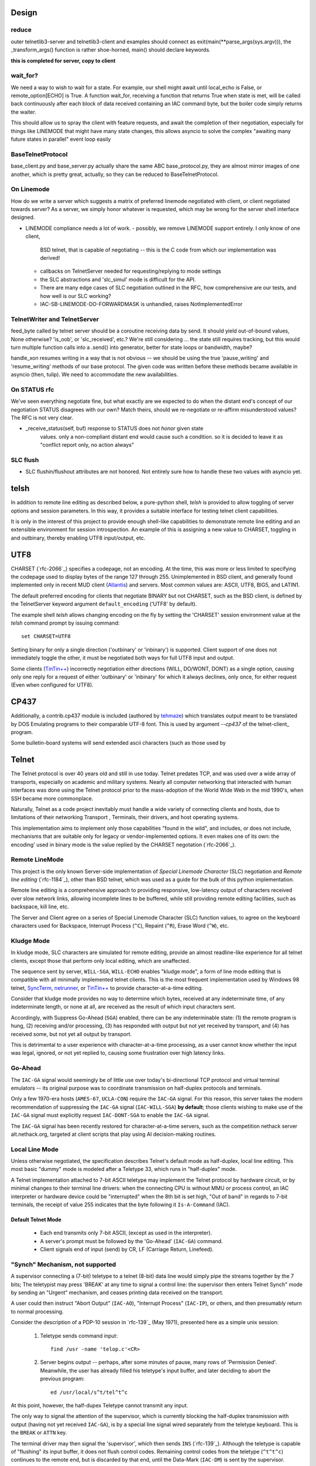 Design
======

reduce
------

outer telnetlib3-server and telnetlib3-client and examples should connect
as exit(main(\*\*parse_args(sys.argv))), the _transform_args() function is
rather shoe-horned, main() should declare keywords.

**this is completed for server, copy to client**


wait_for?
---------

We need a way to wish to wait for a state. For example, our shell might await
until local_echo is False, or remote_option[ECHO] is True. A function wait_for,
receiving a function that returns True when state is met, will be called back
continuously after each block of data received containing an IAC command byte,
but the boiler code simply returns the waiter.

This should allow us to spray the client with feature requests, and await the
completion of their negotiation, especially for things like LINEMODE that might
have many state changes, this allows asyncio to solve the complex "awaiting
many future states in parallel" event loop easily

BaseTelnetProtocol
------------------

base_client.py and base_server.py actually share the same ABC
base_protocol.py, they are almost mirror images of one another,
which is pretty great, actually, so they can be reduced to
BaseTelnetProtocol.


On Linemode
-----------

How do we write a server which suggests a matrix of preferred linemode
negotiated with client, or client negotiated towards server?  As a server, we
simply honor whatever is requested, which may be wrong for the server shell
interface designed.

- LINEMODE compliance needs a lot of work.
  - possibly, we remove LINEMODE support entirely. I only know of one client,
    BSD telnet, that is capable of negotiating -- this is the C code from which
    our implementation was derived!
  - callbacks on TelnetServer needed for requesting/replying to mode settings
  - the SLC abstractions and 'slc_simul' mode is difficult for the API.
  - There are many edge cases of SLC negotiation outlined in the RFC, how
    comprehensive are our tests, and how well is our SLC working?
  - IAC-SB-LINEMODE-DO-FORWARDMASK is unhandled, raises NotImplementedError

TelnetWriter and TelnetServer
-----------------------------

feed_byte called by telnet server should be a coroutine
receiving data by send. It should yield out-of-bound values, None otherwise?
'is_oob', or 'slc_received', etc.?  We're still considering ... the state still
requires tracking, but this would turn multiple function calls into a .send()
into generator, better for state loops or bandwidth, maybe?

handle_xon resumes writing in a way that is not obvious -- we should
be using the true 'pause_writing' and 'resume_writing' methods of our
base protocol.  The given code was written before these methods became
available in asyncio (then, tulip).  We need to accommodate the new
availabilities.

On STATUS rfc
-------------
We've seen everything negotiate fine, but what exactly are we expected to do
when the distant end's concept of our negotiation STATUS disagrees with our
own? Match theirs, should we re-negotiate or re-affirm misunderstood values?
The RFC is not very clear.

- _receive_status(self, buf) response to STATUS does not *honor* given state
   values. only a non-compliant distant end would cause such a condition. so
   it is decided to leave it as "conflict report only, no action always"

SLC flush
---------

- SLC flushin/flushout attributes are not honored.  Not entirely sure
  how to handle these two values with asyncio yet.



telsh
=====

In addition to remote line editing as described below, a pure-python shell,
*telsh* is provided to allow toggling of server options and session parameters.
In this way, it provides a suitable interface for testing telnet client
capabilities.

It is only in the interest of this project to provide enough shell-like
capabilities to demonstrate remote line editing and an extensible environment
for session introspection. An example of this is assigning a new value to
CHARSET, toggling in and outbinary, thereby enabling UTF8 input/output, etc.

UTF8
====

CHARSET (`rfc-2066`_) specifies a codepage, not an encoding. At the time, this
was more or less limited to specifying the codepage used to display bytes of the
range 127 through 255.  Unimplemented in BSD client, and generally found
implemented only in recent MUD client (Atlantis_) and servers. Most common
values are: ASCII, UTF8, BIG5, and LATIN1.

The default preferred encoding for clients that negotiate BINARY but not
CHARSET, such as the BSD client, is defined by the TelnetServer keyword
argument ``default_encoding`` ('UTF8' by default).

The example shell *telsh* allows changing encoding on the fly by setting the
'CHARSET' session environment value at the *telsh* command prompt by issuing
command::

    set CHARSET=UTF8

Setting binary for only a single direction ('outbinary' or 'inbinary') is
supported. Client support of one does not immediately toggle the other, it
must be negotiated both ways for full UTF8 input and output.

Some clients (`TinTin++`_) incorrectly negotiation either directions (WILL,
DO/WONT, DONT) as a single option, causing only one reply for a request of
either 'outbinary' or 'inbinary' for which it always declines, only once, for
either request (Even when configured for UTF8).

CP437
=====

Additionally, a contrib.cp437 module is included (authored by tehmaze_) which
translates output meant to be translated by DOS Emulating programs to their
comparable UTF-8 font. This is used by argument *--cp437* of the telnet-client_
program.

Some bulletin-board systems will send extended ascii characters (such as those
used by 

Telnet
======

The Telnet protocol is over 40 years old and still in use today. Telnet predates
TCP, and was used over a wide array of transports, especially on academic and
military systems. Nearly all computer networking that interacted with human
interfaces was done using the Telnet protocol prior to the mass-adoption of
the World Wide Web in the mid 1990's, when SSH became more commonplace.

Naturally, Telnet as a code project inevitably must handle a wide variety of
connecting clients and hosts, due to limitations of their networking Transport
, Terminals, their drivers, and host operating systems.

This implementation aims to implement only those capabilities "found in the
wild", and includes, or does not include, mechanisms that are suitable only
for legacy or vendor-implemented options. It even makes one of its own: the
encoding' used in binary mode is the value replied by the CHARSET negotation
(`rfc-2066`_).



Remote LineMode
---------------

This project is the only known Server-side implementation of *Special Linemode
Character* (SLC) negotiation and *Remote line editing* (`rfc-1184`_), other than
BSD telnet, which was used as a guide for the bulk of this python implementation.

Remote line editing is a comprehensive approach to providing responsive,
low-latency output of characters received over slow network links, allowing
incomplete lines to be buffered, while still providing remote editing
facilities, such as backspace, kill line, etc.

The Server and Client agree on a series of Special Linemode Character (SLC)
function values, to agree on the keyboard characters used for Backspace,
Interrupt Process (``^C``), Repaint (``^R``), Erase Word (``^W``), etc.

Kludge Mode
-----------

In kludge mode, SLC characters are simulated for remote editing, provide an
almost readline-like experience for all telnet clients, except those that
perform only local editing, which are unaffected.

The sequence sent by server, ``WILL-SGA``, ``WILL-ECHO`` enables "kludge
mode", a form of line mode editing that is compatible with all minimally
implemented telnet clients. This is the most frequent implementation used by
Windows 98 telnet, SyncTerm_, netrunner_, or `TinTin++`_ to provide
character-at-a-time editing.

Consider that kludge mode provides no way to determine which bytes, received at
any indeterminate time, of any indeterminate length, or none at all, are
received as the result of which input characters sent.

Accordingly, with Suppress Go-Ahead (``SGA``) enabled, there can be any
indeterminable state: (1) the remote program is hung, (2) receiving and/or
processing, (3) has responded with output but not yet received by transport,
and (4) has received some, but not yet all output by transport.

This is detrimental to a user experience with character-at-a-time processing,
as a user cannot know whether the input was legal, ignored, or not yet replied
to, causing some frustration over high latency links.

Go-Ahead
--------

The ``IAC-GA`` signal would seemingly be of little use over today's
bi-directional TCP protocol and virtual terminal emulators -- its original
purpose was to coordinate transmission on half-duplex protocols and terminals.

Only a few 1970-era hosts (``AMES-67``, ``UCLA-CON``) require the ``IAC-GA``
signal.  For this reason, this server takes the modern recommendation of
suppressing the ``IAC-GA`` signal (``IAC-WILL-SGA``) **by default**; those
clients wishing to make use of the ``IAC-GA`` signal must explicitly request
``IAC-DONT-SGA`` to enable the ``IAC-GA`` signal.

The ``IAC-GA`` signal has been recently restored for character-at-a-time servers,
such as the competition nethack server alt.nethack.org, targeted at client
scripts that play using AI decision-making routines.

Local Line Mode
---------------

Unless otherwise negotiated, the specification describes Telnet's default mode
as half-duplex, local line editing. This most basic "dummy" mode is modeled
after a Teletype 33, which runs in "half-duplex" mode.

A Telnet implementation attached to 7-bit ASCII teletype may implement the
Telnet protocol by hardware circuit, or by minimal changes to their terminal
line drivers: when the connecting CPU is without MMU or process control, an
IAC interpreter or hardware device could be "interrupted" when the 8th bit is
set high, "Out of band" in regards to 7-bit terminals, the receipt of value
255 indicates that the byte following it ``Is-A-Command`` (IAC).

Default Telnet Mode
^^^^^^^^^^^^^^^^^^^

  * Each end transmits only 7-bit ASCII, (except as used in the interpreter).
  * A server's prompt must be followed by the 'Go-Ahead' (``IAC-GA``) command.
  * Client signals end of input (send) by CR, LF (Carriage Return, Linefeed).

"Synch" Mechanism, not supported
--------------------------------

A supervisor connecting a (7-bit) teletype to a telnet (8-bit) data line would
simply pipe the streams together by the 7 bits; The teletypist may press
'BREAK' at any time to signal a control line: the supervisor then enters
Telnet Synch" mode by sending an "Urgent" mechanism, and ceases printing data
received on the transport.

A user could then instruct "Abort Output" (``IAC-AO``), "Interrupt Process"
(``IAC-IP``), or others, and then presumably return to normal processing.

Consider the description of a PDP-10 session in `rfc-139`_ (May 1971), presented
here as a simple unix session:

    1. Teletype sends command input::

          find /usr -name 'telop.c'<CR>

    2. Server begins output -- perhaps, after some minutes of pause,
       many rows of 'Permission Denied'. Meanwhile, the user has already
       filled his teletype's input buffer, and later deciding to abort the
       previous program::

          ed /usr/local/s^t/tel^t^c

At this point, however, the half-dupex Teletype cannot transmit any input.

The only way to signal the attention of the supervisor, which is currently
blocking the half-duplex transmission with output (having not yet received
``IAC-GA``), is by a special line signal wired separately from the teletype
keyboard.  This is the ``BREAK`` or ``ATTN`` key.

The terminal driver may then signal the 'supervisor', which then sends ``INS``
(`rfc-139`_). Although the teletype is capable of "flushing" its input buffer,
it does not flush control codes. Remaining control codes from the teletype
(``^t^t^c``) continues to the remote end, but is discarded by that end, until
the Data-Mark (``IAC-DM``) is sent by the supervisor.

This ensures the ``^t`` and ``^c`` characters are not received by the remote
program.

TCP Implementation
^^^^^^^^^^^^^^^^^^

In the TCP implementation of telnet, where presumably a half-duplex terminal
may still interconnect, the ``INS`` marker referenced in pre-TCP documents is,
instead, marked by sending the TCP Urgent option::

    socket.send(IAC, socket.MSG_OOB).

The value of the byte does not seem to matter, can be of any length, and can
continue sending ``socket.MSG_OOB`` (presumably, along with the remaining
``^t^t^c`` described previously). The BSD server sends only a single byte::

    /*
     * In 4.2 (and 4.3) systems, there is some question about
     * what byte in a sendOOB operation is the "OOB" data.
     * To make ourselves compatible, we only send ONE byte
     * out of band, the one WE THINK should be OOB
     (...)

All input is discarded by the ``IAC`` interpreter until ``IAC-DM`` is received;
including IAC or 8-bit commands. This was used to some abuse to "piggyback"
telnet by breaking out of IAC and into another "protocol" all together, and is
grieved about in `rfc-529`_::

      The Telnet SYNCH mechanism is being misused by attempting to give
      it meaning at two different levels of protocol.

The BSD client may be instructed to send this legacy mechanism by escaping and
using the command ``send synch``::

    telnet> send synch

This sends ``IAC`` marked ``MSG_OOB``, followed by ``DM``, not marked
``MSG_OOB``. The BSD server at this point would continue testing whether the
last received byte is still marked urgent, by continuing to test ``errorfds``
(third argument to select select, a modern implementation might rather use
`sockatmark(3)`_).

Abort Output
------------

BSD Telnet Server sets "Packet mode" with the pty driver::

        (void) ioctl(p, TIOCPKT, (char *)&on);

And when *TIOCPKT_FLUSHWRITE* is signaled by the pty driver::

        #define         TIOCPKT_FLUSHWRITE      0x02    /* flush packet */

Awaiting data buffered on the write transport is cleared; taking care to
ensure all IAC commands were sent in the *netclear()* algorithm, which also
sets the *neturgent* pointer.

Carriage Return
---------------

There are five supported signaling mechanisms for "send" or "end of line"
received by clients.  The default implementation supplies remote line editing
and callback of ``line_received`` with all client-supported carriage returns,
but may cause loss of data for implementors wishing to distinguish among them.

Namely, the difference between 'return' and 'enter' or raw file transfers.
Those implementors should directly override ``data_received``, or carefully
deriving their own implementations of ``editing_received`` and ``character_received``.

An overview of the primary callbacks and their interaction with carriage
returns are described below for those wishing to extend the basic remote line
editing or 'character-at-a-time' capabilities.

* ``CR LF`` (Carriage Return, Linefeed): The Telnet protocol defines the sequence
  ``CR LF`` to mean "end-of-line".  The default implementation strips *CL LF*,
  and fires ``line_received`` on receipt of ``CR`` byte.

* ``CR NUL`` (Carriage Return, Null): An interpretation of `rfc-854`_ may be that
  ``CR NUL`` should be sent when only a single ``CR`` is intended on a client and
  server host capable of distinguishing between ``CR`` and ``CR LF`` (return key
  vs enter key).  The default implementation strips ``CL NUL``, and fires
  ``line_received`` on receipt of ``CR`` byte.

* ``CR`` (Carriage Return): ``CR`` alone may be received, though a client is not
  RFC-complaint to do so.  The default implementation strips ``CR``, and fires
  ``line_received``.

* ``LF`` (Linefeed): ``LF`` alone may be received, though a client is not
  RFC-complaint to do so.  The default implementation strips ``LF``, and
  fires ``line_received``.

* ``IAC EOR`` (``Is-A-Command``, ``End-Of-Record``): In addition to
  line-oriented or character-oriented terminals, ``IAC EOR`` is used to delimit
  logical records (e.g., "screens") on Data Entry Terminals (DETs), or end of
  multi-line input on vendor-implemented and some MUD clients, or, together with
  BINARY, a mechanism to signal vendor-implemented newline outside of ``CR LF``
  during file transfers. MUD clients may read ``IAC EOR`` as meaning 'Go Ahead',
  marking the current line to be displayed as a "prompt", optionally not
  included in the client "history buffer". To register receipt of ``IAC EOR``,
  a client must call ``set_iac_callback(telopt.EOR, func)``.

Others
------

It should be said as historical source code, BSD 2.11's telnet source of UCLA
and `NCSA Telnet`_ client of Univ. of IL for MacOS is most notable. There are also
a few modern Telnet servers. Some modern Telnet clients support only kludge mode,
with the exception of MUD clients, which are often Linemode only. `TinTin++`_ is the
only known client to support both modes.

Finding RFC 495
---------------

`rfc-495`_, NIC #15371 "TELNET Protocol Specification." 1 May 1973,
A. McKenzie, lists the following attached documents, which are not available::

    [...] specifications for TELNET options which allow negotiation of:

            o binary transmission
            o echoing
            o reconnection
            o suppression of "Go Ahead"
            o approximate message size
            o use of a "timing mark"
            o discussion of status
            o extension of option code set

    These specifications have been prepared by Dave Walden (BBN-NET) with
    the help of Bernie Cosell, Ray Tomlinson (BBN-TENEX) and Bob Thomas;
    by Jerry Burchfiel (BBN-TENEX); and by David Crocker (ULCA-NMC).

If anybody can locate these documents, please forward them along.

.. _Atlantis: http://www.riverdark.net/atlantis/
.. _NCSA Telnet: https://en.wikipedia.org/wiki/NCSA_Telnet
.. _SyncTerm: http://syncterm.bbsdev.net/
.. _`TinTin++`: http://tintin.sourceforge.net/
.. _examples: https://github.com/jquast/telnetlib3/tree/master/examples
.. _github: https://github.com/jquast/telnetlib3
.. _iTerm2: http://www.iterm2.com/
.. _mtelnet: http://mt32.bbses.info/
.. _mystic: http://www.mysticbbs.com/about.html
.. _netrunner: http://www.mysticbbs.com/downloads.html
.. _pip: http://www.pip-installer.org/en/latest/installing.html
.. _python: https://www.python.org
.. _rxvt: http://rxvt.sourceforge.net/
.. _sixteencolors.net: http://www.sixteencolors.net
.. _sockatmark(3): http://netbsd.gw.com/cgi-bin/man-cgi?sockatmark+3
.. _synchronet: http://www.synchro.net/ 
.. _tehmaze: https://github.com/tehmaze
.. _xterm: http://invisible-island.net/xterm/


  for communicating with any telnet server and the keyboard & screen. Most
  notably, it provides a ``--cp437`` argument that allows connecting to
  telnet BBS systems from any posix shell, that otherwise would require
  a DOS Emulating program SyncTerm_, mtelnet_, netrunner_. Instead, these
  systems may be used with a standard terminal emulator, such as xterm_,
  rxvt_, or iTerm2_.

  Some telnet destinations:

  * htc.zapto.org: Supports UTF8 or CP437 encoding (enthral).
  * 1984.ws: Supports UTF8 or CP437 encoding (`x/84`_).
  * nethack.alt.org: Supports latin1, CP437, or UTF8 encoding (dgamelaunch).
  * blackflag.acid.org: CP437 encoding only, requires 80x24 window (mystic_).
  * bbs.pharcyde.org: CP437 encoding only, requires 80x24 window (synchronet_).



It is hosted on github_.  Currently in development stage, feedback is
encouraged. Feel free to make use of fork, pull and Issues services to
report any bugs, grievances, or enhancements.

TODO
====

- xon/xoff is unimplemented, see
  telnetlib3.stream_writer.TelnetWriter.handle_xon and handle_xoff.

- After long-running (~2mo) job of telnetlib3 server on public IP, we ran
  out of memory ! write test verifying garbage collects!

- TelnetReader has no need for declaring server/client=True, it behaves the
  same either way.

- readline(), wow, what a bear of the RFC to provide either CR LF, CR NUL,
  that LF can happen any time in stream (LF CR is possible/equal), and that
  CR should never appear alone. What a rule for a bytestream, we wish not
  to have any stream lookahead beyond the first CR/LF, as this is the end
  line marker, we would be amiss to do any blocking for subsequent bytes,
  we most definitely may not receive any.  Our implementation so far simply
  returns up to any first CR/LF discovered, and, if the next call to readline
  would return a line BEGINNING with either LF or NUL when the previous line
  ended with CR, we simply discard that byte.
 
- base_client.py and base_server.py actually share the same ABC
  base_protocol.py, they are almost mirror images of one another,
  which is pretty great, actually.  just reduce.

- ValueError is used for many places where, the error is indicating that
  a negotiation state that was attempted by the remote end is invalid,
  for example: "received IAC SB LFLOW without first receiving IAC DO LFLOW."

- SLC flushin/flushout attributes are not honored.  Not entirely sure
  how to handle these two values with asyncio yet.

- LINEMODE compliance needs a lot of work.
  - possibly, we remove LINEMODE support entirely. I only know of one client,
    BSD telnet, that is capable of negotiating -- this is the C code from which
    our implementation was derived!
  - callbacks on TelnetServer needed for requesting/replying to mode settings
  - the SLC abstractions and 'slc_simul' mode is difficult for the API.
  - There are many edge cases of SLC negotiation outlined in the RFC, how
    comprehensive are our tests, and how well is our SLC working?
  - IAC-SB-LINEMODE-DO-FORWARDMASK is unhandled, raises NotImplementedError

    
- _receive_status(self, buf) response to STATUS does not *honor* given state
   values. only a non-compliant distant end would cause such a condition. so
   it is decided to leave it as "conflict report only, no action always"

- outer telnetlib3-server and telnetlib3-client and examples should connect
  as exit(main(**parse_args(sys.argv))), the _transform_args() function is
  rather shoe-horned, main() should declare keywords

- also allow --exec instead of --shell parameter, which uses a pty to allow
  piping say, /bin/bash to a telnet port.
